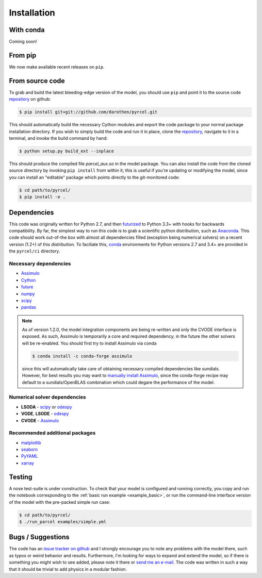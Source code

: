 .. _install:

Installation
============

With conda
----------

Coming soon!


From pip
---------

We now make available recent releases on ``pip``.


From source code
----------------

To grab and build the latest bleeding-edge version of the model, you should use
``pip`` and point it to the source code `repository`_ on github:


.. code-block:: bash

    $ pip install git+git://github.com/darothen/pyrcel.git

This should automatically build the necessary Cython modules and export the
code package to your normal package installation directory. If you wish to
simply build the code and run it in place, clone the `repository`_, navigate
to it in a terminal, and invoke the build command by hand:


.. code-block:: bash

    $ python setup.py build_ext --inplace

This should produce the compiled file `parcel_aux.so` in the model package.
You can also install the code from the cloned source directory by invoking
``pip install`` from within it; this is useful if you're updating or
modifying the model, since you can install an "editable" package which
points directly to the git-monitored code:


.. code-block:: bash

    $ cd path/to/pyrcel/
    $ pip install -e .


Dependencies
------------

This code was originally written for Python 2.7, and then
`futurized <http://python-future.org/>`_ to Python 3.3+ with hooks for
backwards compatibility. By far, the simplest way to run this code is to grab a
scientific python distribution, such as
`Anaconda <https://store.continuum.io/cshop/anaconda/>`_. This code should work
out-of-the box with almost all dependencies filled (exception being numerical
solvers) on a recent version (1.2+) of this distribution. To faciliate this,
`conda <http://conda.pydata.org/docs/>`_ environments for Python versions 2.7
and 3.4+ are provided in the ``pyrcel/ci`` directory.

Necessary dependencies
^^^^^^^^^^^^^^^^^^^^^^

- `Assimulo <http://www.jmodelica.org/assimulo_home/index.html>`_

- `Cython <http://cython.org/>`_

- `future <http://python-future.org/>`_

- `numpy <http://www.numpy.org/>`_

- `scipy <http://www.scipy.org/>`_

- `pandas <http://pandas.pydata.org/>`_

.. note::

    As of version 1.2.0, the model integration components are being re-written
    and only the CVODE interface is exposed. As such, Assimulo is temporarily
    a core and required dependency; in the future the other solvers will
    be re-enabled. You should first try to install Assimulo via conda

    .. code-block:: bash

        $ conda install -c conda-forge assimulo

    since this will automatically take care of obtaining necessary compiled
    dependencies like sundials. However, for best results you may want to
    `manually install Assimulo <http://www.jmodelica.org/assimulo_home/installation.html>`_,
    since the conda-forge recipe may default to a sundials/OpenBLAS combination
    which could degare the performance of the model.

Numerical solver dependencies
^^^^^^^^^^^^^^^^^^^^^^^^^^^^^

- **LSODA** - `scipy <http://www.scipy.org/>`_ or
  `odespy <https://github.com/hplgit/odespy/>`_

- **VODE**, **LSODE** - `odespy <https://github.com/hplgit/odespy/>`_

- **CVODE** - `Assimulo <http://www.jmodelica.org/assimulo_home/index.html>`_

Recommended additional packages
^^^^^^^^^^^^^^^^^^^^^^^^^^^^^^^

- `matplotlib <http://matplotlib.sourceforge.net/>`_

- `seaborn <http://stanford.edu/~mwaskom/software/seaborn/index.html>`_

- `PyYAML <http://pyyaml.org/wiki/PyYAMLDocumentation>`_

- `xarray <http://xarray.pydata.org/en/stable/>`_

Testing
-------

A nose test-suite is under construction. To check that your model is configured
and running correctly, you copy and run the notebook corresponding to the
:ref:`basic run example <example_basic>`, or run the command-line interface
version of the model with the pre-packed simple run case:

.. code-block:: bash

    $ cd path/to/pyrcel/
    $ ./run_parcel examples/simple.yml


Bugs / Suggestions
------------------

The code has an
`issue tracker on github <https://github.com/darothen/pyrcel/issues>`_
and I strongly encourage you to note any problems with the model there, such
as typos or weird behavior and results. Furthermore, I'm looking for ways to
expand and extend the model, so if there is something you might wish to see
added, please note it there or `send me an e-mail <mailto:darothen@mit.edu>`_.
The code was written in such a way that it should be trivial to add physics in a modular fashion.

.. _repository: http://github.com/darothen/pyrcel
